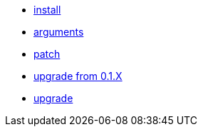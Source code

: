 * xref:install.adoc[install]
* xref:argeuments.adoc[arguments]
* xref:patch.adoc[patch]
* xref:upgrade_from_0.1.X.adoc[upgrade from 0.1.X]
* xref:upgrade.adoc[upgrade]
